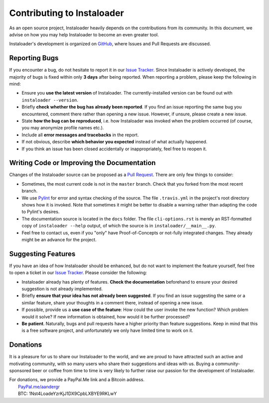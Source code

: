 .. _contributing:

Contributing to Instaloader
===========================

As an open source project, Instaloader heavily depends on the contributions from
its community.  In this document, we advise on how you may help Instaloader to
become an even greater tool.

Instaloader's development is organized on 
`GitHub <https://github.com/instaloader/instaloader>`__, where Issues and Pull
Requests are discussed.

Reporting Bugs
--------------

If you encounter a bug, do not hesitate to report it in our
`Issue Tracker <https://github.com/instaloader/instaloader/issues>`__. Since
Instaloader is actively developed, the majority of bugs is fixed within only
**3 days** after being reported. When reporting a problem, please keep the
following in mind:

- Ensure you **use the latest version** of Instaloader. The currently-installed
  version can be found out with ``instaloader --version``.

- Briefly **check whether the bug has already been reported**. If you find an
  issue reporting the same bug you encountered, comment there rather than
  opening a new issue. However, if unsure, please create a new issue.

- State **how the bug can be reproduced**, i.e. how Instaloader was invoked
  when the problem occurred (of course, you may anonymize profile names etc.).

- Include all **error messages and tracebacks** in the report.

- If not obvious, describe **which behavior you expected**
  instead of what actually happened.

- If you think an issue has been closed accidentally or inappropriately, feel
  free to reopen it.

Writing Code or Improving the Documentation
-------------------------------------------

Changes of the Instaloader source can be proposed as a
`Pull Request <https://github.com/instaloader/instaloader/pulls>`__. There are only
few things to consider:

- Sometimes, the most current code is not in the ``master`` branch. Check that
  you forked from the most recent branch.

- We use `Pylint <https://www.pylint.org/>`__ for error and syntax checking of
  the source. The file ``.travis.yml`` in the project's root directory
  shows how it is invoked. Note that sometimes it might be better to disable a
  warning rather than adapting the code to Pylint's desires.

- The documentation source is located in the ``docs`` folder. The file
  ``cli-options.rst`` is merely an RST-formatted copy of ``instaloader --help``
  output, of which the source is in ``instaloader/__main__.py``.

- Feel free to contact us, even if you "only" have Proof-of-Concepts or
  not-fully integrated changes. They already might be an advance for the
  project.

Suggesting Features
-------------------

If you have an idea of how Instaloader should be enhanced, but do not want to
implement the feature yourself, feel free to open a ticket in our 
`Issue Tracker <https://github.com/instaloader/instaloader/issues>`__.
Please consider the following:

- Instaloader already has plenty of features. **Check the documentation**
  beforehand to ensure your desired suggestion is not already implemented.

- Briefly **ensure that your idea has not already been suggested**. If you find
  an issue suggesting the same or a similar feature, share your thoughts in a
  comment there, instead of opening a new issue.

- If possible, provide us a **use case of the feature**: How could the user
  invoke the new function? Which problem would it solve? If new information is
  obtained, how would it be further processed?

- **Be patient**. Naturally, bugs and pull requests have a higher priority than
  feature suggestions. Keep in mind that this is a free software project, and
  unfortunately we only have limited time to work on it.

Donations
---------

.. donations-start

It is a pleasure for us to share our Instaloader to the world, and we are proud
to have attracted such an active and motivating community, with so many users
who share their suggestions and ideas with us. Buying a community-sponsored beer
or coffee from time to time is very likely to further raise our passion for the
development of Instaloader.

| For donations, we provide a PayPal.Me link and a Bitcoin address.
|  `PayPal.me/aandergr <https://www.paypal.me/aandergr>`__
|  BTC: 1Nst4LoadeYzrKjJ1DX9CpbLXBYE9RKLwY

.. donations-end

.. (Discussion in :issue:`130`)
